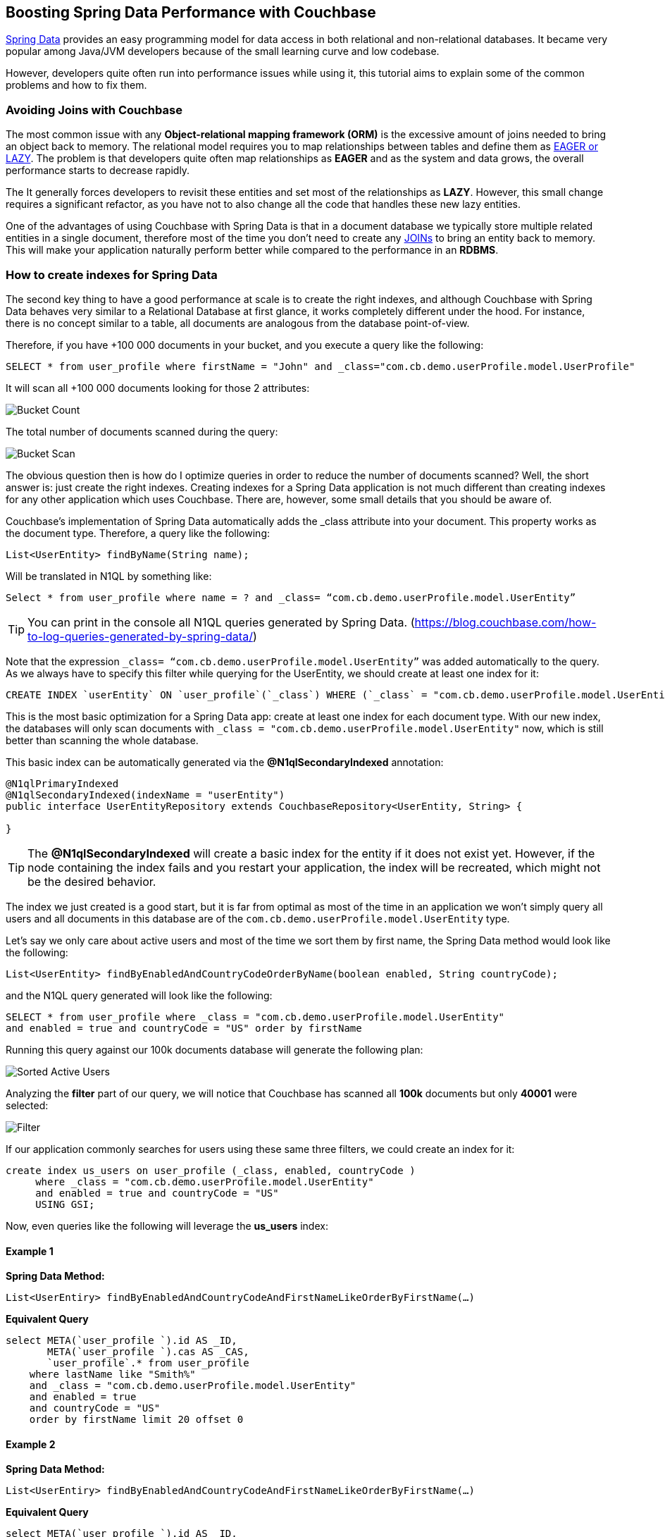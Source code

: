 == Boosting Spring Data Performance with Couchbase


link:https://blog.couchbase.com/couchbase-spring-boot-spring-data/[Spring Data] provides an easy programming model for data access in both relational and non-relational databases. It became very popular among Java/JVM developers because of the small learning curve and low codebase.

However, developers quite often run into performance issues while using it, this tutorial aims to explain some of the common problems and how to fix them.


=== Avoiding Joins with Couchbase


The most common issue with any *Object-relational mapping framework (ORM)* is the excessive amount of joins needed to bring an object back to memory.  The relational model requires you to map relationships between tables and define them as link:https://docs.oracle.com/javaee/7/api/javax/persistence/FetchType.html[EAGER or LAZY]. The problem is that developers quite often map relationships as *EAGER* and as the system and data grows, the overall performance starts to decrease rapidly. 

The It generally forces developers to revisit these entities and set most of the relationships as *LAZY*. However, this small change requires a significant refactor, as you have not to also change all the code that handles these new lazy entities.

One of the advantages of using Couchbase with Spring Data is that in a document database we typically store multiple related entities in a single document, therefore most of the time you don’t need to create any link:https://docs.couchbase.com/server/6.0/n1ql/n1ql-language-reference/join.html[JOINs] to bring an entity back to memory. This will make your application naturally perform better while compared to the performance in an *RDBMS*.

 
=== How to create indexes for Spring Data

The second key thing to have a good performance at scale is to create the right indexes, and although Couchbase with Spring Data behaves very similar to a Relational Database at first glance, it works completely different under the hood. For instance, there is no concept similar to a table, all documents are analogous from the database point-of-view.

Therefore, if you have +100 000 documents in your bucket, and you execute a query like the following:

[source,SQL,indent=0]
----
SELECT * from user_profile where firstName = "John" and _class="com.cb.demo.userProfile.model.UserProfile"
----

It will scan all +100 000 documents looking for those 2 attributes:


image:001-initial-bucket-count.png[Bucket Count]

The total number of documents scanned during the query:


image:002-total-bucket-scan.png[Bucket Scan]

The obvious question then is how do I optimize queries in order to reduce the number of documents scanned? Well, the short answer is: just create the right indexes.
Creating indexes for a Spring Data application is not much different than creating indexes for any other application which uses Couchbase. There are, however, some small details that you should be aware of.

Couchbase’s implementation of Spring Data automatically adds the _class attribute into your document. This property works as the document type. Therefore, a query like the following:

[source,Java,indent=0]
----
List<UserEntity> findByName(String name);
----

Will be translated in N1QL by something like:

[source,SQL,indent=0]
----
Select * from user_profile where name = ? and _class= “com.cb.demo.userProfile.model.UserEntity”
----

TIP: You can print in the console all N1QL queries generated by Spring Data.  (https://blog.couchbase.com/how-to-log-queries-generated-by-spring-data/)

Note that the expression `_class= “com.cb.demo.userProfile.model.UserEntity”` was added automatically to the query. As we always have to specify this filter while querying for the UserEntity, we should create at least one index for it:

[source,SQL,indent=0]
----
CREATE INDEX `userEntity` ON `user_profile`(`_class`) WHERE (`_class` = "com.cb.demo.userProfile.model.UserEntity")
----

This is the most basic optimization for a Spring Data app: create at least one index for each document type. With our new index, the databases will only scan documents  with `_class = "com.cb.demo.userProfile.model.UserEntity"` now, which is still better than scanning the whole database.

This basic index can be automatically generated via the *@N1qlSecondaryIndexed* annotation:

[source,Java,indent=0]
----
@N1qlPrimaryIndexed
@N1qlSecondaryIndexed(indexName = "userEntity")
public interface UserEntityRepository extends CouchbaseRepository<UserEntity, String> {

}
----

TIP: The *@N1qlSecondaryIndexed* will create a basic index for the entity if it does not exist yet. However, if the node containing the index fails and you restart your application, the index will be recreated, which might not be the desired behavior.


The index we just created is a good start, but it is far from optimal as most of the time in an application we won’t simply query all users and all documents in this database are of the `com.cb.demo.userProfile.model.UserEntity` type.

Let’s say we only care about active users and most of the time we sort them by first name, the Spring Data method would look like the following:


[source,Java,indent=0]
----
List<UserEntity> findByEnabledAndCountryCodeOrderByName(boolean enabled, String countryCode);
----

and the N1QL query generated will look like the following:


[source,SQL,indent=0]
----
SELECT * from user_profile where _class = "com.cb.demo.userProfile.model.UserEntity"
and enabled = true and countryCode = "US" order by firstName
----

Running this query against our 100k documents database will generate the following plan:


image:003-plan-sorted-active-users.png[Sorted Active Users]

Analyzing the *filter* part of our query, we will notice that Couchbase has scanned all *100k* documents but only *40001* were selected:

image:004-filter-sort-active-users.png[Filter]


If our application commonly searches for users using these same three filters, we could create an index for it:

[source,SQL,indent=0]
----
create index us_users on user_profile (_class, enabled, countryCode ) 
     where _class = "com.cb.demo.userProfile.model.UserEntity"
     and enabled = true and countryCode = "US" 
     USING GSI;
----

Now, even queries like the following will leverage the *us_users* index:

==== Example 1

*Spring Data Method:*

[source,Java,indent=0]
----
List<UserEntiry> findByEnabledAndCountryCodeAndFirstNameLikeOrderByFirstName(…)
----

*Equivalent Query*

[source,SQL,indent=0]
----
select META(`user_profile `).id AS _ID, 
       META(`user_profile `).cas AS _CAS, 
       `user_profile`.* from user_profile
    where lastName like "Smith%" 
    and _class = "com.cb.demo.userProfile.model.UserEntity"
    and enabled = true 
    and countryCode = "US" 
    order by firstName limit 20 offset 0

----

==== Example 2

*Spring Data Method:*
[source,Java,indent=0]
----
List<UserEntiry> findByEnabledAndCountryCodeAndFirstNameLikeOrderByFirstName(…)
----

*Equivalent Query*
[source,SQL,indent=0]
----
select META(`user_profile `).id AS _ID, 
       META(`user_profile `).cas AS _CAS, 
       `user_profile`.*  from user_profile
    where firstName like "John%" and _class = "com.cb.demo.userProfile.model.UserEntity"
    and enabled = true 
    and countryCode = "US" 
    order by firstName desc 
----

image:005-query-example-1.png[Example 1]


Here is a closer look at our new Query Plan using the *us_users* index:

image:0006-plan-closer-look.png[Query Plan Closer Look]


The query we executed took *1.67 seconds* to run, which is clearly not good enough. If you look more closely at the image above, you will notice that *51%* of the time was spent during fetch operation, as the filters *firstName*/*lastName* are not in the *us_users* index. Let’s add on top of that the fact that we are sorting all results in order to return only the first 20 and then you have a nice recipe for poor performance.

To fix that problem, we will slightly modify our *us_users* index by pushing *firstName* and *lastName* to the index and keep them sorted:

[source,SQL,indent=0]
----
CREATE INDEX `us_users_sorted` ON
`user_profile`(
    `_class`,
    `enabled`,
    `countryCode`,
    `firstName` DESC,
    `lastName` DESC) 
WHERE (((`_class` = "com.cb.demo.userProfile.model.UserEntity") 
    and (`enabled` = true)) 
    and (`countryCode` = "US"))
----

And then, if we run our query again:


image:0007-inproved-result.png[Improved Query Result]

The same query runs now in incredible 4.59 ms, *just +360x faster than the previous one*. Which is a good result considering that we are running the database locally in a commodity notebook.
Let’s run our equivalent Spring Data method just to be sure the time we got is consistent with the code:

[source,Java,indent=0]
----
Instant start = Instant.now();
List<UserEntity> users =  userEntityRepository
        .findActiveUsersByFirstName("Some%", true, "US", 20, 0);
Instant finish = Instant.now();

System.out.println("Total time: "+ Duration.between(start, finish).toMillis());
System.out.println("Number os users returned = "+users.size() );
----


And here is the output:

image:0008-query-time-output.png[Code Runtime]


The code took *114ms* to run, which means that ~90% of the time was spent in the application side (preparing the query, converting the results to Java objects) and most importantly, network latency. 


== Performance at Scale


Even though we have +100k users, our index of US users has just 40k documents in it, which might not be fair production scenario yet. Let’s increase the number of US users to 1 million:

image:0009-increased-data.png[Increasing Data Size]


If we run our query again, we will get nearly the same execution time:


image:0010-result-with-increased-size.png[Increasing Data Size Result]


You can also use indexes to boost your link:https://docs.couchbase.com/server/6.0/n1ql/n1ql-language-reference/groupby-aggregate-performance.html[JOINs, Group By and COUNTs]. If you need to paginate and navigate through hundreds of results, there are also some tricks to link:https://dzone.com/articles/database-pagination-using-offset-and-keyset-in-n1q[make your OFFSET pagination faster]. However, these topics are out of the scope of this tutorial.



== Reducing fetches with projections


Let’s rerun our latest query but returning the top 100 results this time:


image:0011-top100.png[Top 100 Results]



In the Query Plan above, nearly *45% of the time* was spent in a step called *fetch* which is triggered whenever the query filters or attributes being returned are not present in the index. 

One of the issues with any Spring Data implementation is that as it doesn’t know which fields you will need, so all fields are returned by default. In Couchbase’s implementation, we specifically return the following:

[source,SQL,indent=0]
----
SELECT META(`my_bucket`).id AS _ID, 
       META(`my_bucket `).cas AS _CAS, 
       `my_bucket `.* FROM ` my_bucket ` where …
----

We could avoid fetches by returning/querying only fields that are in the index:

image:0012-query-no-fetch.png[Query without Fetch]


In the query plan above there is no *fetch* step, as all filters and returned fields are in an index called *us_users_sorted*, that is basically the main reason why projections are usually faster than the standard Spring Data syntax. Therefore, if you are trying to improve the performance of a query, this is one of the changes you should consider.

Here is how the code of a simple projection looks like:


[source,Java,indent=0]
----
public List<SimpleUserVO> listActiveUsers( String firstName, boolean enabled, String countryCode,  Integer limit, Integer offset ) {
    String query = "Select meta().id as id, username, tenantId, firstName, lastname from "
            + bucket.bucketManager().info().name()
            + " where type = '"+UserEntity.TYPE+"'"
            + " and firstName like '"+firstName+"%' "
            + " and enabled = "+enabled+" " 
            + " and countryCode = '"+countryCode+"'"
            + " order by firstName desc limit "+limit+ " offset "+offset;

    N1qlParams params = N1qlParams.build().consistency(ScanConsistency.REQUEST_PLUS).adhoc(false);
    ParameterizedN1qlQuery queryParam = N1qlQuery.parameterized(query, JsonObject.create(), params);

    return userRepository.getCouchbaseOperations()
                .findByN1QLProjection(queryParam, SimpleUserVO.class)
}

----


Let’s check if the code also runs faster:

[source,Java,indent=0]
----
Instant start = Instant.now();
//old query
List<UserEntity> users =  userEntityRepository
        .findActiveUsersByFirstName("Some%", true, "US", 100, 0);
Instant finish = Instant.now();

System.out.println("Total time: "+ Duration.between(start, finish).toMillis());
System.out.println("Number os users returned = "+users.size() );


Instant start2 = Instant.now();
//query with projections
List<SimpleUserVO> simpleUsers =  userService
        .listActiveUsers("Some%", true, "US", 100, 0);
Instant finish2 = Instant.now();

System.out.println("Total time: "+ Duration.between(start2, finish2).toMillis());
System.out.println("Number os users returned = "+simpleUsers.size() );
----

*output*


image:0013-query-output.png[Query Output]

The code using projections is ~50ms faster because all the data needed is already in the index, and there is also less data to be transmitted over the network and parsed to Java objects.

TIP: You don’t need to create indexes for every single query, the Query Planner is smart enough to combine and use multiple indexes even when the query has no exact index match.


Note that you can return Value Objects (VOs) directly from Spring Data, but the underlying generated query will still be a `SELECT * `: 

[source,Java,indent=0]
----
List<SimpleUserVO> findByName(String name);
----

=== TL/DR

In summary, if you are not having a satisfactory performance, we recommend two basic optimizations:

. Check the generated query and make sure that it is using an index (via Query Planner or *EXPLAIN*)
. Check if you can create a more optimized index for your query. Sorting and array search, for instance, are common scenarios where you might need to create a proper index.
. In scenarios where you need a high read throughput, choose projections over the standard Spring Data syntax to avoid as much *fetch* as possible. 

IMPORTANT: Quite often we also see scenarios where developers blame the database but turn out to be a problem with the networking or lack of memory/CPU in the application’s machine. For those cases, we highly recommend you to troubleshoot it first using Response Time Observability (RTO) before trying to optimize anything in the database.


